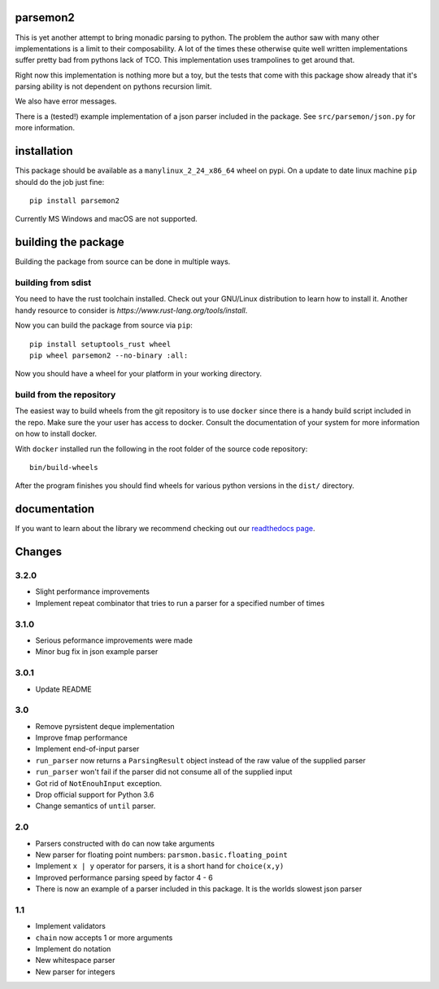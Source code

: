 parsemon2
=========

This is yet another attempt to bring monadic parsing to python.  The
problem the author saw with many other implementations is a limit to
their composability.  A lot of the times these otherwise quite well
written implementations suffer pretty bad from pythons lack of TCO.
This implementation uses trampolines to get around that.

Right now this implementation is nothing more but a toy, but the tests
that come with this package show already that it's parsing ability is
not dependent on pythons recursion limit.

We also have error messages.

There is a (tested!) example implementation of a json parser included
in the package.  See ``src/parsemon/json.py`` for more information.

installation
============

This package should be available as a ``manylinux_2_24_x86_64`` wheel
on pypi.  On a update to date linux machine ``pip`` should do the job
just fine::

  pip install parsemon2

Currently MS Windows and macOS are not supported.

building the package
====================

Building the package from source can be done in multiple ways.

building from sdist
-------------------

You need to have the rust toolchain installed.  Check out your
GNU/Linux distribution to learn how to install it.  Another handy
resource to consider is `https://www.rust-lang.org/tools/install`.

Now you can build the package from source via ``pip``::

  pip install setuptools_rust wheel
  pip wheel parsemon2 --no-binary :all:

Now you should have a wheel for your platform in your working
directory.

build from the repository
-------------------------

The easiest way to build wheels from the git repository is to use
``docker`` since there is a handy build script included in the repo.
Make sure the your user has access to docker.  Consult the
documentation of your system for more information on how to install
docker.

With ``docker`` installed run the following in the root folder of the
source code repository::

  bin/build-wheels

After the program finishes you should find wheels for various python
versions in the ``dist/`` directory.


documentation
=============

If you want to learn about the library we recommend checking out our
`readthedocs page`_.


Changes
=======

3.2.0
-----

- Slight performance improvements
- Implement repeat combinator that tries to run a parser for a
  specified number of times

3.1.0
-----

- Serious peformance improvements were made
- Minor bug fix in json example parser

3.0.1
-----

- Update README

3.0
---

- Remove pyrsistent deque implementation
- Improve fmap performance
- Implement end-of-input parser
- ``run_parser`` now returns a ``ParsingResult`` object instead of the raw
  value of the supplied parser
- ``run_parser`` won't fail if the parser did not consume all of the
  supplied input
- Got rid of ``NotEnouhInput`` exception.
- Drop official support for Python 3.6
- Change semantics of ``until`` parser.

2.0
---

- Parsers constructed with ``do`` can now take arguments
- New parser for floating point numbers: ``parsmon.basic.floating_point``
- Implement ``x | y`` operator for parsers, it is a short hand for
  ``choice(x,y)``
- Improved performance parsing speed by factor 4 - 6
- There is now an example of a parser included in this package.  It is
  the worlds slowest json parser

1.1
---

- Implement validators
- ``chain`` now accepts 1 or more arguments
- Implement do notation
- New whitespace parser
- New parser for integers


.. _`readthedocs page`: https://parsemon2.readthedocs.io
